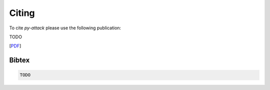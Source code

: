 .. _Citing:

Citing
======

To cite `py-attack` please use the following publication:

TODO

[`PDF`_]

.. _PDF: TODO

Bibtex
^^^^^^
.. code::

    TODO
